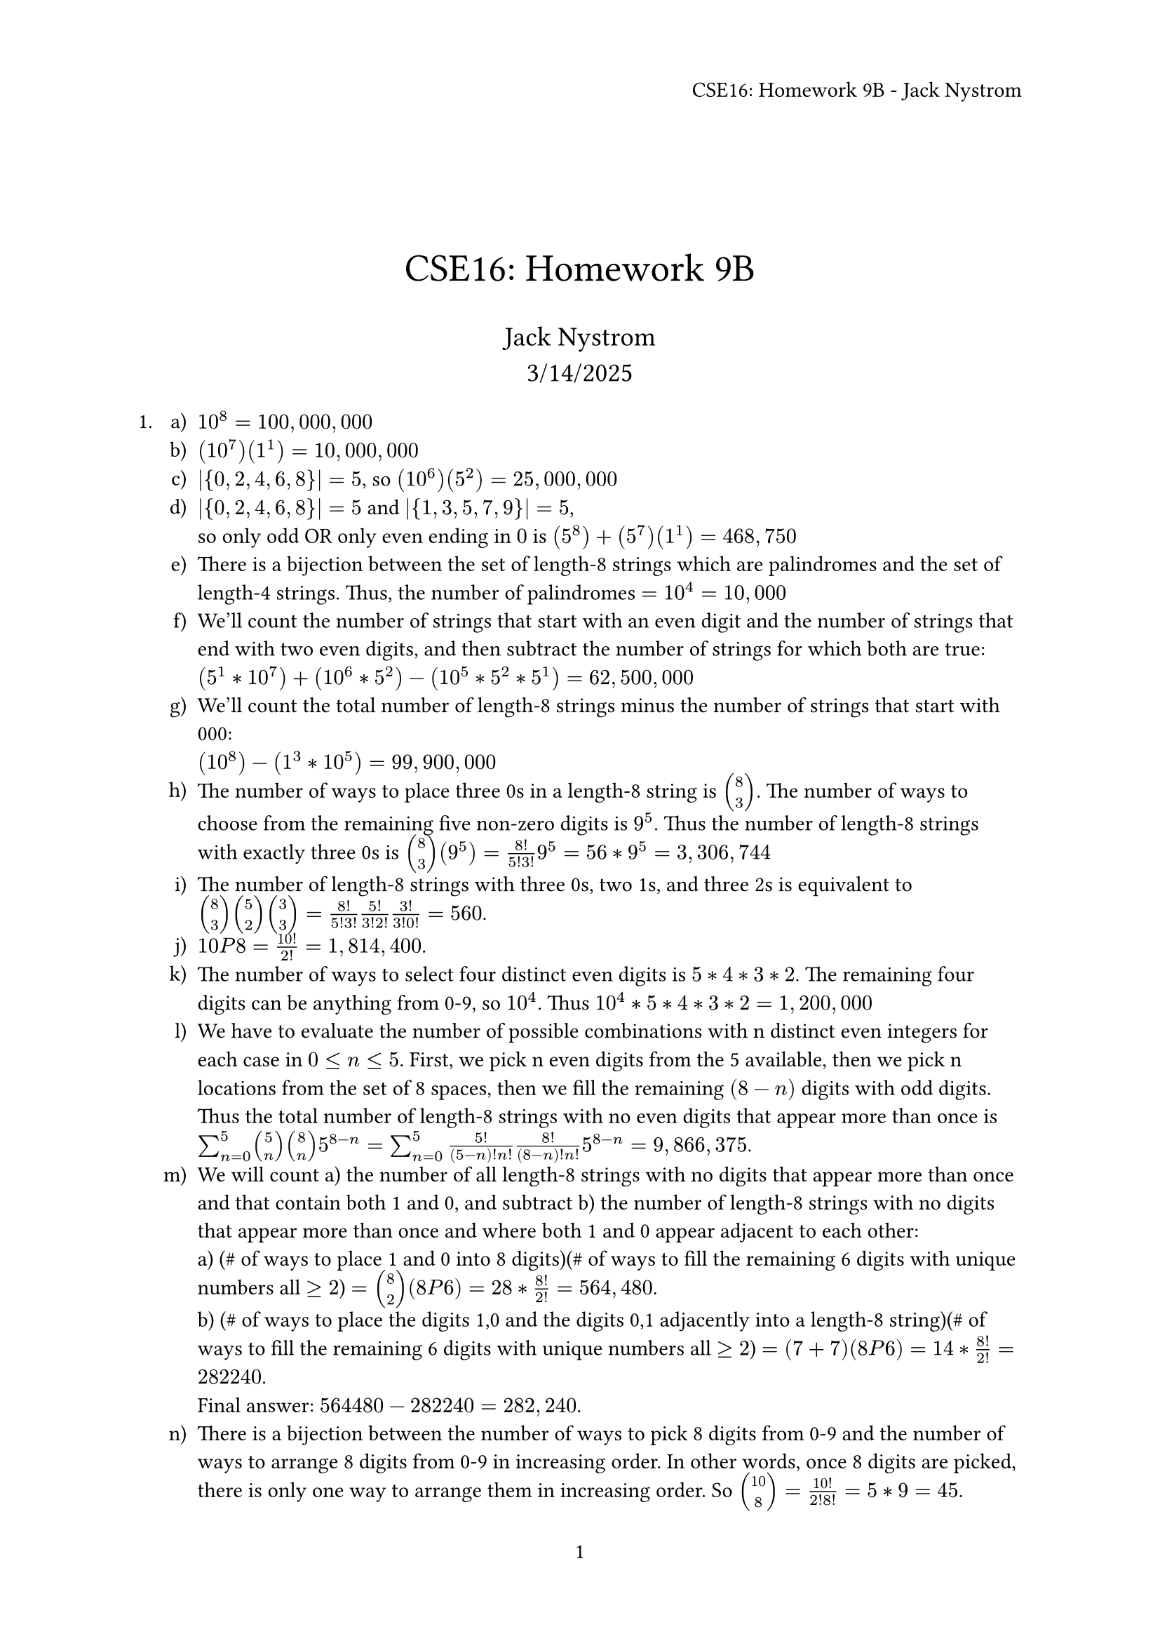 // vi: ft=typst

#let title = [CSE16: Homework 9B]

#set page(numbering: "1", header: align(right, title + " - Jack Nystrom"))
// #set heading(numbering: "1.")

\
\
\

#align(center, text(20pt)[ #title ])
#align(center, text(14pt)[ Jack Nystrom \ 3/14/2025])

+ #set enum(numbering: "a)")
  + $10^8 = 100,000,000$
  + $(10^7)(1^1) = 10,000,000$ \
  + $|{0, 2, 4, 6, 8}| = 5$, so $(10^6)(5^2) = 25,000,000$
  + $|{0, 2, 4, 6, 8}| = 5$ and $|{1, 3, 5, 7, 9}| = 5$, \
    so only odd OR only even ending in $0$ is $(5^8) + (5^7)(1^1) = 468,750$
  + There is a bijection between the set of length-8 strings which are
    palindromes and the set of length-4 strings. Thus, the number of palindromes
    $= 10^4 = 10,000$
  + We'll count the number of strings that start with an even digit and the
    number of strings that end with two even digits, and then subtract the
    number of strings for which both are true: \
    $(5^1*10^7) + (10^6*5^2) - (10^5*5^2*5^1) = 62,500,000$
  + We'll count the total number of length-8 strings minus the number of strings
    that start with 000: \
    $(10^8) - (1^3*10^5) = 99,900,000$
  + The number of ways to place three 0s in a length-8 string is $mat(8;3)$. The
    number of ways to choose from the remaining five non-zero digits is $9^5$.
    Thus the number of length-8 strings with exactly three 0s is $mat(8;3)(9^5)
    = 8!/(5!3!) 9^5 = 56*9^5 = 3,306,744$
  + The number of length-8 strings with three 0s, two 1s, and three 2s is
    equivalent to $mat(8;3)mat(5;2)mat(3;3) = 8!/(5!3!) 5!/(3!2!) 3!/(3!0!) =
    560$.
  + $10 P 8 = 10!/2! = 1,814,400$.
  + The number of ways to select four distinct even digits is $5*4*3*2$. The
    remaining four digits can be anything from 0-9, so $10^4$. Thus $10^4 *
    5*4*3*2 = 1,200,000$
  + We have to evaluate the number of possible combinations with n distinct even
    integers for each case in $0 <= n <= 5$. First, we pick n even digits from
    the 5 available, then we pick n locations from the set of 8 spaces, then we
    fill the remaining $(8-n)$ digits with odd digits. Thus the
    total number of length-8 strings with no even digits that appear more than
    once is $sum_(n=0)^5 mat(5;n)mat(8;n)5^(8-n) = sum_(n=0)^5 5!/((5-n)!n!)
    8!/((8-n)!n!) 5^(8-n) = 9,866,375$.
  + We will count a) the number of all length-8 strings with no digits that appear more
    than once and that contain both 1 and 0, and subtract b) the number of length-8
    strings with no digits that appear more than once and where both 1 and 0
    appear adjacent to each other: \
    a) (\# of ways to place 1 and 0 into 8 digits)(\# of ways to fill the
    remaining 6 digits with unique numbers all $>=2$) $= mat(8;2)(8 P 6) = 28*8!/2!
    = 564,480$. \
    b) (\# of ways to place the digits 1,0 and the digits 0,1 adjacently into a
    length-8 string)(\# of ways to fill the remaining 6 digits with unique
    numbers all $>=2$) $= (7 + 7)(8 P 6) = 14*8!/2! = 282240$. \
    Final answer: $564480 - 282240 = 282,240$.
  + There is a bijection between the number of ways to pick 8 digits from 0-9
    and the number of ways to arrange 8 digits from 0-9 in increasing order. In
    other words, once 8 digits are picked, there is only one way to arrange them
    in increasing order. So $mat(10;8) = 10!/(2!8!) = 5*9 = 45$.
  + This is equivalent to the number of ways to distribute 8 identical ojects
    (the spaces in our length-8 string) into 10 distrinct bins (the integers
    from 0-9). Every possible combination has a nondecreasing arrangement. So,
    $mat(n + k - 1; n) = mat(17;8) = 17!/(9!8!) = 24,310$.

+ #set enum(numbering: "a)")
  + $|P({0,1,2,3,4,5,6,7,8,9})| = 2^10 = 1024$
  + $|P({0,1,2,3,4,5,6,7,8,9})| - |P({1,2,3,4,5,6,7,8,9})| = 2^10 - 2^9 = 2^9 = 512$
  + $|P({0,1,2,3,4,5,6,7,8,9})| - |P({2,3,4,5,6,7,8,9})| = 2^10 - 2^8 = 3*2^8 = 768$
  + $|P({0,2,4,6,8})| = 2^5 = 32$
  + Using the inclusion-exclusion principle for three sets:
    $|P({1,2,3,4,5,6,7,8,9})| + |P({0,2,3,4,5,6,7,8,9})| + |P({0,1,3,4,5,6,7,8,9})| \
    - |P({2,3,4,5,6,7,8,9})| - |P({0,3,4,5,6,7,8,9})| - |P({1,3,4,5,6,7,8,9})| \
    + |P({3,4,5,6,7,8,9})| = 3*2^9 - 3*2^8 + 1*2^7 = 896$
  + $mat(10;5) = 10!/((10-5)!5!) = 252$
  + $mat(9;4) = 9!/((9-4)!4!) = 126$
  + We will find the number of subsets of cardinality 5 and subtract the number
    of subsets of cardinality 5 that contain ${0,1}$ as a subset:
    $mat(10;5) - mat(8;3) = 252 - 8!/(5!3!) = 252 - 56 = 196$
  + There's 5 even and 5 odd numbers to choose from. So, $mat(5;3)mat(5;2) =
    5!/(2!3!) 5!/(3!2!) = 10*10 = 100$.

+ #set enum(numbering: "a)")
  + n indistinguishable balls in m distinguishable bins $=> mat(n + m - 1; m -
    1)$. So, \
    $mat(20 + 4 - 1; 4 - 1) = mat(23;3) = 23!/(20!3!) = 1,771$
  + Start by placing 3 balls in bin 1. We have $20 - 3 = 17$ left to
    distribute however we want. So, $mat(17 + 4 - 1; 4 - 1) = mat(20; 3) =
    20!/(17!3!) = 1140$.
  + The number of solutions that have $x_1 <= 10$ is equivalent to the total
    number of solutions minus the number of solutions that have $x_1 >= 11$. So,
    using our answer for a) and the same method as in b),
    $1771 - mat(9 + 4 - 1; 4 - 1) = 1771 - mat(12; 3) = 1771 - 12!/(9!3!) = 1771
    - 220 = 1551$.
  + Equivalent to the number of solutions that have $x_1 >= 3$ minus the number
    of solutions that have $x_1 > 10$. So, $1140 - 220 = 920$.
  + Equivalent to the number of solutions minus the number of solutions that
    have $x_1 >= 11$ minus the number of solutions that have $x_2 >= 6$ plus
    thus number of solutions for which both are true. So, using the same logic
    as in b) (with 9 balls left to distribute, then 14, then 3), \
    $1771 - mat(9 + 4 - 1; 4 - 1) - mat(14 + 4 - 1; 4 - 1) + mat(3 + 4 - 1; 4 -
    1) = 1771 - 12!/(9!3!) - 17!/(14!3!) + 6!/(3!3!) = 891$.
  + If $x_1 + x_2 = 10$, then $x_3 + x_4 = 10$ too. So, the total number of
    solutions that have $x_1 + x_2 = 10$ is the same as $($10 indistinguishable
    balls into 2 distinguishable bins$)^2 = mat(10 + 2 - 1; 2 - 1)^2 =
    (11!/(10!1!))^2 = 11^2 = 121$
  + None: there are more than $4*3=12$ balls to distribute, so at least one bin
    must have $>3$ balls.
  + Equivalent to the total number of solutions minus the number of solutions
    where $x_1 + x_2 >= 11$. The number of ways to distribute 11
    indistinguishable balls into 2 distinguishable bins is
    $mat(11 + 2 - 1; 2 - 1) = 12!/(11!1!) = 12$. The number of ways to
    distribute the remaining 9 balls however we want into the four bins is
    $mat(9 + 4 - 1; 4 - 1) = 12!/(9!3!) = 220$. So, $1771 - 12*220$ = -869
    (Unfortunately Im getting a negative number here? Not sure why.)

+ #set enum(numbering: "a)")
  + Equivalent to 12 indistinguishable balls in 10 distinguishable bins: \
    $mat(12 + 10 - 1; 10 - 1) = 21!/(12!9!) = 293,930$.
  + At most one indistinguishable ball per distinguishable bin $=> mat(10; 6) =
    10!/(4!6!) = 210$.
  + This question is illegible, I cannot understand what it's asking.
  + (4 indistinguishable balls into 10 bins)(8 indistinguishable balls into 10
    bins) $= mat(4 + 10 - 1; 10 - 1)mat(8 + 10 - 1; 10 - 1) = 13!/(4!9!)
    17!/(8!9!) = 17,381,650$.
  + (10 choose 4)(8 indistinguishable balls into 10 bins)
    $= mat(10; 4)mat(8 + 10 - 1; 10 - 1) = 10!/(6!4!) 17!/(8!9!) = 5,105,100$.
  + There are six possible outcomes for each plant: $|{0,2,2}| * 2 = 6$. Since
    there are 10 plants. the total possible ways to fertilize them is $6^10 =
    60,466,176$.

\

Questions I wasn't able to get correct: 1l, 1m, 3h (and 4c was illegible).
